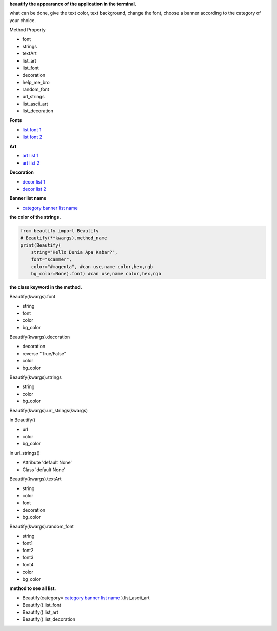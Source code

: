 **beautify the appearance of the application in the terminal.**

what can be done, give the text color, text background, change the font, choose a banner according to the category of your choice.

Method Property

- font
- strings
- textArt
- list_art
- list_font
- decoration
- help_me_bro
- random_font
- url_strings
- list_ascii_art
- list_decoration

**Fonts**

- `list font 1`_
- `list font 2`_

**Art**

- `art list 1`_
- `art list 2`_

**Decoration**

- `decor list 1`_
- `decor list 2`_

**Banner list name**

- `category banner list name`_



**the color of the strings.**

.. code:: python

    from beautify import Beautify
    # Beautify(**kwargs).method_name
    print(Beautify(
        string="Hello Dunia Apa Kabar?",
        font="scammer",
        color="#magenta", #can use,name color,hex,rgb
        bg_color=None).font) #can use,name color,hex,rgb


**the class keyword in the method.**

Beautify(kwargs).font

- string
- font
- color 
- bg_color

Beautify(kwargs).decoration

- decoration
- reverse "True/False"
- color
- bg_color

Beautify(kwargs).strings

- string
- color
- bg_color

Beautify(kwargs).url_strings(kwargs)

in Beautify()

- url
- color
- bg_color

in url_strings()

- Attribute 'default None'
- Class 'default None'

Beautify(kwargs).textArt

- string
- color
- font
- decoration
- bg_color

Beautify(kwargs).random_font

- string
- font1
- font2
- font3
- font4
- color
- bg_color

**method to see all list.**

- Beautify(category= `category banner list name`_ ).list_ascii_art
- Beautify().list_font
- Beautify().list_art
- Beautify().list_decoration


.. _list font 1: https://github.com/sepandhaghighi/art/blob/master/FontList.ipynb
.. _list font 2: https://www.4r7.ir/FontList.html
.. _art list 1: https://github.com/sepandhaghighi/art/blob/master/ArtList.ipynb
.. _art list 2: https://www.4r7.ir/ArtList.html
.. _decor list 1: https://github.com/sepandhaghighi/art/blob/master/DecorList.ipynb
.. _decor list 2: https://www.4r7.ir/DecorList.html
.. _category banner list name: https://github.com/ExsoKamabay/terminal-banner/blob/main/category_names_ascii_art